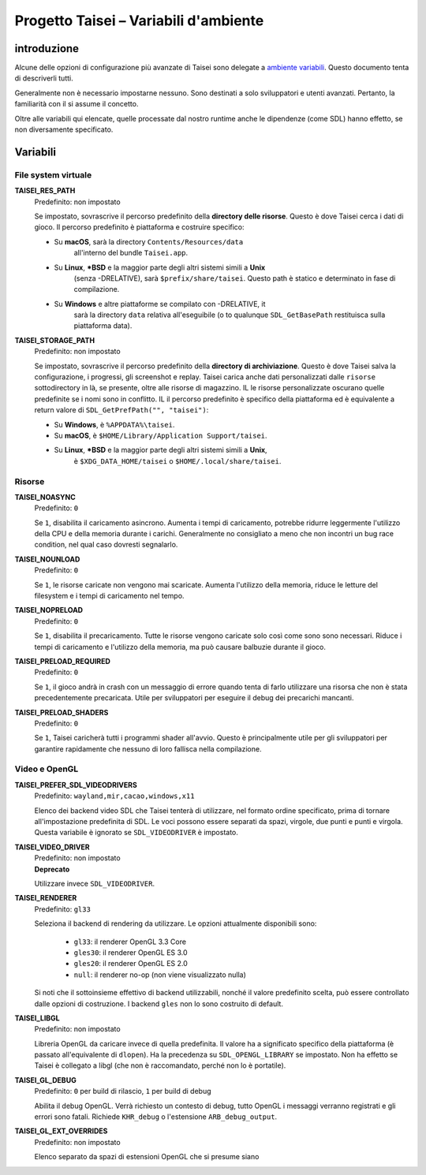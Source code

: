 Progetto Taisei – Variabili d'ambiente
======================================

.. Contenuti::

introduzione
------------

Alcune delle opzioni di configurazione più avanzate di Taisei sono delegate a
`ambiente
variabili <https://en.wikipedia.org/wiki/Environment_variable>`__. Questo
documento tenta di descriverli tutti.

Generalmente non è necessario impostarne nessuno. Sono destinati a
solo sviluppatori e utenti avanzati. Pertanto, la familiarità con il
si assume il concetto.

Oltre alle variabili qui elencate, quelle processate dal nostro runtime
anche le dipendenze (come SDL) hanno effetto, se non diversamente specificato.

Variabili
---------

File system virtuale
~~~~~~~~~~~~~~~~~~

**TAISEI_RES_PATH**
   | Predefinito: non impostato

   Se impostato, sovrascrive il percorso predefinito della **directory delle risorse**. Questo è
   dove Taisei cerca i dati di gioco. Il percorso predefinito è piattaforma e
   costruire specifico:

   - Su **macOS**, sarà la directory ``Contents/Resources/data``
      all'interno del bundle ``Taisei.app``.
   - Su **Linux**, **\*BSD** e la maggior parte degli altri sistemi simili a **Unix**
      (senza -DRELATIVE), sarà ``$prefix/share/taisei``. Questo
      path è statico e determinato in fase di compilazione.
   - Su **Windows** e altre piattaforme se compilato con -DRELATIVE, it
      sarà la directory ``data`` relativa all'eseguibile (o to
      qualunque ``SDL_GetBasePath`` restituisca sulla piattaforma data).

**TAISEI_STORAGE_PATH**
   | Predefinito: non impostato

   Se impostato, sovrascrive il percorso predefinito della **directory di archiviazione**. Questo è
   dove Taisei salva la configurazione, i progressi, gli screenshot e
   replay. Taisei carica anche dati personalizzati dalle ``risorse``
   sottodirectory in là, se presente, oltre alle risorse di magazzino. IL
   le risorse personalizzate oscurano quelle predefinite se i nomi sono in conflitto. IL
   il percorso predefinito è specifico della piattaforma ed è equivalente a return
   valore di ``SDL_GetPrefPath("", "taisei")``:

   - Su **Windows**, è ``%APPDATA%\taisei``.
   - Su **macOS**, è ``$HOME/Library/Application Support/taisei``.
   - Su **Linux**, **\*BSD** e la maggior parte degli altri sistemi simili a **Unix**,
      è ``$XDG_DATA_HOME/taisei`` o ``$HOME/.local/share/taisei``.

Risorse
~~~~~~~~~

**TAISEI_NOASYNC**
   | Predefinito: ``0``

   Se ``1``, disabilita il caricamento asincrono. Aumenta i tempi di caricamento, potrebbe
   ridurre leggermente l'utilizzo della CPU e della memoria durante i carichi. Generalmente no
   consigliato a meno che non incontri un bug race condition, nel qual caso
   dovresti segnalarlo.

**TAISEI_NOUNLOAD**
   | Predefinito: ``0``

   Se ``1``, le risorse caricate non vengono mai scaricate. Aumenta l'utilizzo della memoria,
   riduce le letture del filesystem e i tempi di caricamento nel tempo.

**TAISEI_NOPRELOAD**
   | Predefinito: ``0``

   Se ``1``, disabilita il precaricamento. Tutte le risorse vengono caricate solo così come sono
   sono necessari. Riduce i tempi di caricamento e l'utilizzo della memoria, ma può causare
   balbuzie durante il gioco.

**TAISEI_PRELOAD_REQUIRED**
   | Predefinito: ``0``

   Se ``1``, il gioco andrà in crash con un messaggio di errore quando tenta di farlo
   utilizzare una risorsa che non è stata precedentemente precaricata. Utile per
   sviluppatori per eseguire il debug dei precarichi mancanti.

**TAISEI_PRELOAD_SHADERS**
   | Predefinito: ``0``

   Se ``1``, Taisei caricherà tutti i programmi shader all'avvio. Questo è principalmente
   utile per gli sviluppatori per garantire rapidamente che nessuno di loro fallisca nella compilazione.

Video e OpenGL
~~~~~~~~~~~~~~~~

**TAISEI_PREFER_SDL_VIDEODRIVERS**
   | Predefinito: ``wayland,mir,cacao,windows,x11``

   Elenco dei backend video SDL che Taisei tenterà di utilizzare, nel formato
   ordine specificato, prima di tornare all'impostazione predefinita di SDL. Le voci possono essere
   separati da spazi, virgole, due punti e punti e virgola. Questa variabile è
   ignorato se ``SDL_VIDEODRIVER`` è impostato.

**TAISEI_VIDEO_DRIVER**
   | Predefinito: non impostato
   | **Deprecato**

   Utilizzare invece ``SDL_VIDEODRIVER``.

**TAISEI_RENDERER**
   | Predefinito: ``gl33``

   Seleziona il backend di rendering da utilizzare. Le opzioni attualmente disponibili sono:

      - ``gl33``: il renderer OpenGL 3.3 Core
      - ``gles30``: il renderer OpenGL ES 3.0
      - ``gles20``: il renderer OpenGL ES 2.0
      - ``null``: il renderer no-op (non viene visualizzato nulla)

   Si noti che il sottoinsieme effettivo di backend utilizzabili, nonché il valore predefinito
   scelta, può essere controllato dalle opzioni di costruzione. I backend ``gles`` non lo sono
   costruito di default.

**TAISEI_LIBGL**
   | Predefinito: non impostato

   Libreria OpenGL da caricare invece di quella predefinita. Il valore ha a
   significato specifico della piattaforma (è passato all'equivalente di ``dlopen``).
   Ha la precedenza su ``SDL_OPENGL_LIBRARY`` se impostato. Non ha effetto se
   Taisei è collegato a libgl (che non è raccomandato, perché non lo è
   portatile).

**TAISEI_GL_DEBUG**
   | Predefinito: ``0`` per build di rilascio, ``1`` per build di debug

   Abilita il debug OpenGL. Verrà richiesto un contesto di debug, tutto OpenGL
   i messaggi verranno registrati e gli errori sono fatali. Richiede ``KHR_debug``
   o l'estensione ``ARB_debug_output``.

**TAISEI_GL_EXT_OVERRIDES**
   | Predefinito: non impostato

   Elenco separato da spazi di estensioni OpenGL che si presume siano